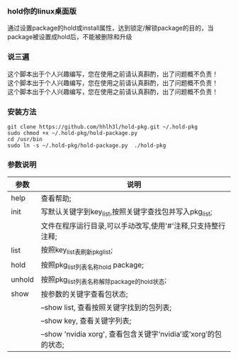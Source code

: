 #+OPTIONS:\n:t

*** hold你的linux桌面版
    通过设置package的hold或install属性，达到锁定/解锁package的目的，当package被设置成hold后，不能被删除和升级
*** 说三遍
    这个脚本出于个人兴趣编写，您在使用之前请认真斟酌，出了问题概不负责！
    这个脚本出于个人兴趣编写，您在使用之前请认真斟酌，出了问题概不负责！
    这个脚本出于个人兴趣编写，您在使用之前请认真斟酌，出了问题概不负责！
*** 安装方法
    #+BEGIN_SRC shell
    git clone https://github.com/hhlh3l/hold-pkg.git ~/.hold-pkg
    sudo chmod +x ~/.hold-pkg/hold-package.py
    cd /usr/bin
    sudo ln -s ~/.hold-pkg/hold-package.py  ./hold-pkg
    #+END_SRC
*** 参数说明
    | 参数   | 说明                                                                |
    |--------+---------------------------------------------------------------------|
    | help   | 查看帮助;                                                           |
    | init   | 写默认关键字到key_list,按照关键字查找包并写入pkg_list;              |
    |        | 文件在程序运行目录,可以手动改写,使用'#'注释,只支持整行注释;         |
    | list   | 按照key_list表刷新pkg_list;                                         |
    | hold   | 按照pkg_list列表名称hold package;                                   |
    | unhold | 按照pkg_list列表名称解除package的hold状态;                          |
    | show   | 按参数的关键字查看包状态;                                           |
    |        | --show list, 查看按照关键字找到的包列表;                            |
    |        | --show key,  查看关键字列表;                                        |
    |        | --show 'nvidia xorg', 查看包含关键字‘nvidia’或‘xorg’的包的状态; |
